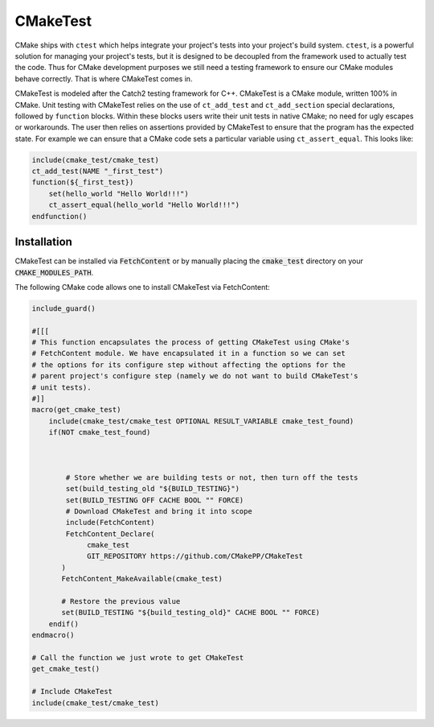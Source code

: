 
CMakeTest
=========


.. image:: https://github.com/CMakePP/CMakeTest/workflows/CMakeTest%20CI/badge.svg
   :target: https://github.com/CMakePP/CMakeTest/workflows/CMakeTest%20CI/badge.svg
   :alt: 


CMake ships with ``ctest`` which helps integrate your project's tests into your
project's build system. ``ctest``\ , is a powerful solution for managing your
project's tests, but it is designed to be decoupled from the framework used to
actually test the code. Thus for CMake development purposes we still need a
testing framework to ensure our CMake modules behave correctly. That is where
CMakeTest comes in.

CMakeTest is modeled after the Catch2 testing framework for C++. CMakeTest is a
CMake module, written 100% in CMake. Unit testing with CMakeTest relies on the
use of ``ct_add_test`` and ``ct_add_section`` special declarations, followed by ``function``
blocks. Within these blocks users write their unit tests in native CMake;
no need for ugly escapes or workarounds. The user then relies on assertions
provided by CMakeTest to ensure that the program has the expected state. For
example we can ensure that a CMake code sets a particular variable using
``ct_assert_equal``. This looks like:

.. code-block:: .cmake

   include(cmake_test/cmake_test)
   ct_add_test(NAME "_first_test")
   function(${_first_test})
       set(hello_world "Hello World!!!")
       ct_assert_equal(hello_world "Hello World!!!")
   endfunction()

Installation
------------
CMakeTest can be installed via :code:`FetchContent` or by manually placing the
:code:`cmake_test` directory on your :code:`CMAKE_MODULES_PATH`.

The following CMake code allows one to install CMakeTest via FetchContent:

.. code-block:: cmake

   include_guard()

   #[[[
   # This function encapsulates the process of getting CMakeTest using CMake's
   # FetchContent module. We have encapsulated it in a function so we can set
   # the options for its configure step without affecting the options for the
   # parent project's configure step (namely we do not want to build CMakeTest's
   # unit tests).
   #]]
   macro(get_cmake_test)
       include(cmake_test/cmake_test OPTIONAL RESULT_VARIABLE cmake_test_found)
       if(NOT cmake_test_found)



           # Store whether we are building tests or not, then turn off the tests
           set(build_testing_old "${BUILD_TESTING}")
           set(BUILD_TESTING OFF CACHE BOOL "" FORCE)
           # Download CMakeTest and bring it into scope
           include(FetchContent)
           FetchContent_Declare(
                cmake_test
                GIT_REPOSITORY https://github.com/CMakePP/CMakeTest
          )
          FetchContent_MakeAvailable(cmake_test)

          # Restore the previous value
          set(BUILD_TESTING "${build_testing_old}" CACHE BOOL "" FORCE)
       endif()
   endmacro()

   # Call the function we just wrote to get CMakeTest
   get_cmake_test()

   # Include CMakeTest
   include(cmake_test/cmake_test)

